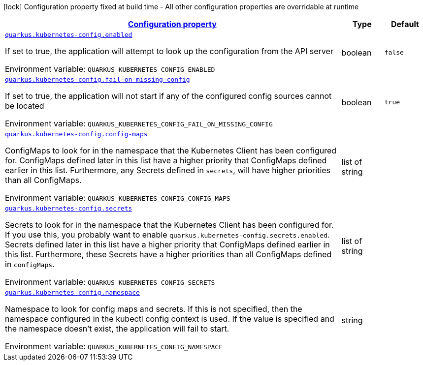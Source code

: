 
:summaryTableId: quarkus-kubernetes-config-kubernetes-config-source-config
[.configuration-legend]
icon:lock[title=Fixed at build time] Configuration property fixed at build time - All other configuration properties are overridable at runtime
[.configuration-reference, cols="80,.^10,.^10"]
|===

h|[[quarkus-kubernetes-config-kubernetes-config-source-config_configuration]]link:#quarkus-kubernetes-config-kubernetes-config-source-config_configuration[Configuration property]

h|Type
h|Default

a| [[quarkus-kubernetes-config-kubernetes-config-source-config_quarkus-kubernetes-config-enabled]]`link:#quarkus-kubernetes-config-kubernetes-config-source-config_quarkus-kubernetes-config-enabled[quarkus.kubernetes-config.enabled]`


[.description]
--
If set to true, the application will attempt to look up the configuration from the API server

ifdef::add-copy-button-to-env-var[]
Environment variable: env_var_with_copy_button:+++QUARKUS_KUBERNETES_CONFIG_ENABLED+++[]
endif::add-copy-button-to-env-var[]
ifndef::add-copy-button-to-env-var[]
Environment variable: `+++QUARKUS_KUBERNETES_CONFIG_ENABLED+++`
endif::add-copy-button-to-env-var[]
--|boolean 
|`false`


a| [[quarkus-kubernetes-config-kubernetes-config-source-config_quarkus-kubernetes-config-fail-on-missing-config]]`link:#quarkus-kubernetes-config-kubernetes-config-source-config_quarkus-kubernetes-config-fail-on-missing-config[quarkus.kubernetes-config.fail-on-missing-config]`


[.description]
--
If set to true, the application will not start if any of the configured config sources cannot be located

ifdef::add-copy-button-to-env-var[]
Environment variable: env_var_with_copy_button:+++QUARKUS_KUBERNETES_CONFIG_FAIL_ON_MISSING_CONFIG+++[]
endif::add-copy-button-to-env-var[]
ifndef::add-copy-button-to-env-var[]
Environment variable: `+++QUARKUS_KUBERNETES_CONFIG_FAIL_ON_MISSING_CONFIG+++`
endif::add-copy-button-to-env-var[]
--|boolean 
|`true`


a| [[quarkus-kubernetes-config-kubernetes-config-source-config_quarkus-kubernetes-config-config-maps]]`link:#quarkus-kubernetes-config-kubernetes-config-source-config_quarkus-kubernetes-config-config-maps[quarkus.kubernetes-config.config-maps]`


[.description]
--
ConfigMaps to look for in the namespace that the Kubernetes Client has been configured for. ConfigMaps defined later in this list have a higher priority that ConfigMaps defined earlier in this list. Furthermore, any Secrets defined in `secrets`, will have higher priorities than all ConfigMaps.

ifdef::add-copy-button-to-env-var[]
Environment variable: env_var_with_copy_button:+++QUARKUS_KUBERNETES_CONFIG_CONFIG_MAPS+++[]
endif::add-copy-button-to-env-var[]
ifndef::add-copy-button-to-env-var[]
Environment variable: `+++QUARKUS_KUBERNETES_CONFIG_CONFIG_MAPS+++`
endif::add-copy-button-to-env-var[]
--|list of string 
|


a| [[quarkus-kubernetes-config-kubernetes-config-source-config_quarkus-kubernetes-config-secrets]]`link:#quarkus-kubernetes-config-kubernetes-config-source-config_quarkus-kubernetes-config-secrets[quarkus.kubernetes-config.secrets]`


[.description]
--
Secrets to look for in the namespace that the Kubernetes Client has been configured for. If you use this, you probably want to enable `quarkus.kubernetes-config.secrets.enabled`. Secrets defined later in this list have a higher priority that ConfigMaps defined earlier in this list. Furthermore, these Secrets have a higher priorities than all ConfigMaps defined in `configMaps`.

ifdef::add-copy-button-to-env-var[]
Environment variable: env_var_with_copy_button:+++QUARKUS_KUBERNETES_CONFIG_SECRETS+++[]
endif::add-copy-button-to-env-var[]
ifndef::add-copy-button-to-env-var[]
Environment variable: `+++QUARKUS_KUBERNETES_CONFIG_SECRETS+++`
endif::add-copy-button-to-env-var[]
--|list of string 
|


a| [[quarkus-kubernetes-config-kubernetes-config-source-config_quarkus-kubernetes-config-namespace]]`link:#quarkus-kubernetes-config-kubernetes-config-source-config_quarkus-kubernetes-config-namespace[quarkus.kubernetes-config.namespace]`


[.description]
--
Namespace to look for config maps and secrets. If this is not specified, then the namespace configured in the kubectl config context is used. If the value is specified and the namespace doesn't exist, the application will fail to start.

ifdef::add-copy-button-to-env-var[]
Environment variable: env_var_with_copy_button:+++QUARKUS_KUBERNETES_CONFIG_NAMESPACE+++[]
endif::add-copy-button-to-env-var[]
ifndef::add-copy-button-to-env-var[]
Environment variable: `+++QUARKUS_KUBERNETES_CONFIG_NAMESPACE+++`
endif::add-copy-button-to-env-var[]
--|string 
|

|===
